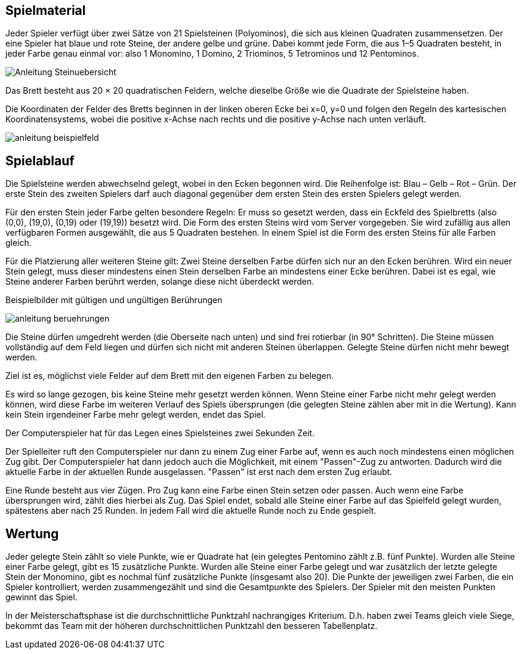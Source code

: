 == Spielmaterial

Jeder Spieler verfügt über zwei Sätze von 21 Spielsteinen (Polyominos), die sich aus kleinen Quadraten zusammensetzen. Der eine Spieler hat blaue und rote Steine, der andere gelbe und grüne. Dabei kommt jede Form, die aus 1–5 Quadraten besteht, in jeder Farbe genau einmal vor:
also 1 Monomino, 1 Domino, 2 Triominos, 5 Tetrominos und 12 Pentominos.

image:Anleitung_Steinuebersicht.png[]

Das Brett besteht aus 20 × 20 quadratischen Feldern, welche dieselbe Größe wie die Quadrate der Spielsteine haben.

Die Koordinaten der Felder des Bretts beginnen in der linken oberen Ecke bei x=0, y=0 und folgen den Regeln des kartesischen Koordinatensystems, wobei die positive x-Achse nach rechts und die positive y-Achse nach unten verläuft.

image:anleitung_beispielfeld.png[]

== Spielablauf

Die Spielsteine werden abwechselnd gelegt, wobei in den Ecken begonnen wird. Die Reihenfolge ist: Blau – Gelb – Rot – Grün. Der erste Stein des zweiten Spielers darf auch diagonal gegenüber dem ersten Stein des ersten Spielers gelegt werden.

Für den ersten Stein jeder Farbe gelten besondere Regeln: Er muss so gesetzt werden, dass ein Eckfeld des Spielbretts (also (0,0), (19,0), (0,19) oder (19,19)) besetzt wird. Die Form des ersten Steins wird vom Server vorgegeben. Sie wird zufällig aus allen verfügbaren Formen ausgewählt, die aus 5 Quadraten bestehen. In einem Spiel ist die Form des ersten Steins für alle Farben gleich.

Für die Platzierung aller weiteren Steine gilt: Zwei Steine derselben Farbe dürfen sich nur an den Ecken berühren. Wird ein neuer Stein gelegt, muss dieser mindestens einen Stein derselben Farbe an mindestens einer Ecke berühren. Dabei ist es egal, wie Steine anderer Farben berührt werden, solange diese nicht überdeckt werden.

Beispielbilder mit gültigen und ungültigen Berührungen

image:anleitung_beruehrungen.png[]

Die Steine dürfen umgedreht werden (die Oberseite nach unten) und sind frei rotierbar (in 90° Schritten). Die Steine müssen vollständig auf dem Feld liegen und dürfen sich nicht mit anderen Steinen überlappen. Gelegte Steine dürfen nicht mehr bewegt werden.

Ziel ist es, möglichst viele Felder auf dem Brett mit den eigenen Farben zu belegen.

Es wird so lange gezogen, bis keine Steine mehr gesetzt werden können. Wenn Steine einer Farbe nicht mehr gelegt werden können, wird diese Farbe im weiteren Verlauf des Spiels übersprungen (die gelegten Steine zählen aber mit in die Wertung). Kann kein Stein irgendeiner Farbe mehr gelegt werden, endet das Spiel.

Der Computerspieler hat für das Legen eines Spielsteines zwei Sekunden Zeit.

Der Spielleiter ruft den Computerspieler nur dann zu einem Zug einer Farbe auf, wenn es auch noch mindestens einen möglichen Zug gibt. Der Computerspieler hat dann jedoch auch die Möglichkeit, mit einem "Passen"-Zug zu antworten. Dadurch wird die aktuelle Farbe in der aktuellen Runde ausgelassen. "Passen" ist erst nach dem ersten Zug erlaubt.

Eine Runde besteht aus vier Zügen. Pro Zug kann eine Farbe einen Stein setzen oder passen. Auch wenn eine Farbe übersprungen wird, zählt dies hierbei als Zug. Das Spiel endet, sobald alle Steine einer Farbe auf das Spielfeld gelegt wurden, spätestens aber nach 25 Runden. In jedem Fall wird die aktuelle Runde noch zu Ende gespielt.

== Wertung

Jeder gelegte Stein zählt so viele Punkte, wie er Quadrate hat (ein gelegtes Pentomino zählt z.B. fünf Punkte). Wurden alle Steine einer Farbe gelegt, gibt es 15 zusätzliche Punkte. Wurden alle Steine einer Farbe gelegt und war zusätzlich der letzte gelegte Stein der Monomino, gibt es nochmal fünf zusätzliche Punkte (insgesamt also 20). Die Punkte der jeweiligen zwei Farben, die ein Spieler kontrolliert, werden zusammengezählt und sind die Gesamtpunkte des Spielers. Der Spieler mit den meisten Punkten gewinnt das Spiel.

In der Meisterschaftsphase ist die durchschnittliche Punktzahl nachrangiges Kriterium. D.h. haben zwei Teams gleich viele Siege, bekommt das Team mit der höheren durchschnittlichen Punktzahl den besseren Tabellenplatz.
